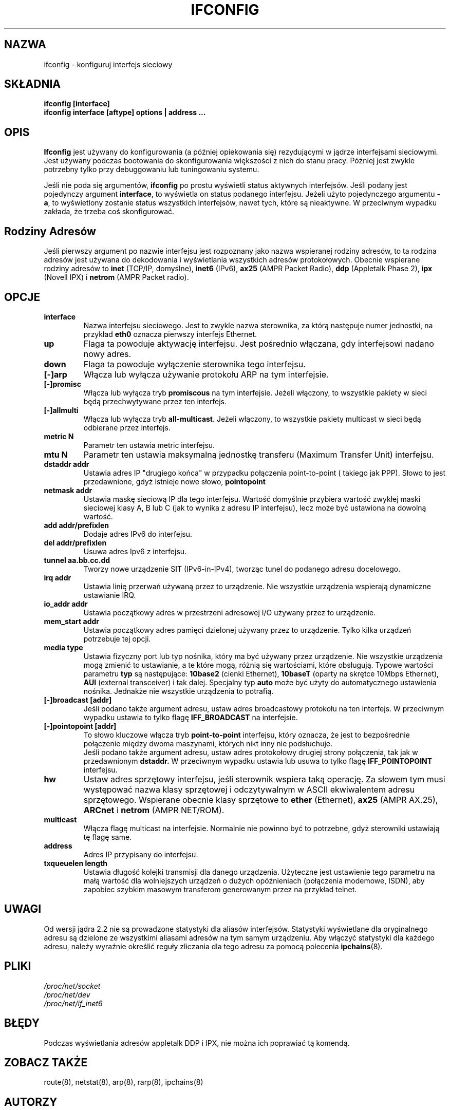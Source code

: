 .\" {PTM/PB/0.1/02-02-1998/"konfiguruj interfejs sieciowy"}
.\" Translation 1999 Przemek Borys <pborys@dione.ids.pl>
.\" Translation update: Robert Luberda, Jul 2001, net-tools 1.60
.TH IFCONFIG 8 "14 sierpnia 2000" "net-tools" "Podręcznik programisty linuksowego"
.SH NAZWA
ifconfig \- konfiguruj interfejs sieciowy
.SH SKŁADNIA
.B "ifconfig [interface]"
.br
.B "ifconfig interface [aftype] options | address ..."
.SH OPIS
.B Ifconfig
jest używany do konfigurowania (a później opiekowania się) rezydującymi w
jądrze interfejsami sieciowymi. Jest używany podczas bootowania do
skonfigurowania większości z nich do stanu pracy. Później jest zwykle
potrzebny tylko przy debuggowaniu lub tuningowaniu systemu.
.LP
Jeśli nie poda się argumentów,
.B ifconfig
po prostu wyświetli status aktywnych interfejsów. Jeśli podany
jest pojedynczy argument
.BR interface ,
to wyświetla on status podanego interfejsu. Jeżeli użyto pojedynczego
argumentu
.BR -a ,
to wyświetlony zostanie status wszystkich interfejsów, nawet tych, które
są nieaktywne.
W przeciwnym wypadku zakłada, że
trzeba coś skonfigurować.

.SH Rodziny Adresów
Jeśli pierwszy argument po nazwie interfejsu jest rozpoznany jako nazwa
wspieranej rodziny adresów, to ta rodzina adresów jest używana do
dekodowania i wyświetlania wszystkich adresów protokołowych. Obecnie
wspierane rodziny adresów to
.B inet
(TCP/IP, domyślne),
.B inet6
(IPv6),
.B ax25
(AMPR Packet Radio),
.B ddp
(Appletalk Phase 2),
.B ipx
(Novell IPX) i
.B netrom
(AMPR Packet radio).
.SH OPCJE
.TP
.B interface
Nazwa interfejsu sieciowego. Jest to zwykle nazwa sterownika, za którą
następuje numer jednostki, na przykład
.B eth0
oznacza pierwszy interfejs Ethernet.
.TP
.B up
Flaga ta powoduje aktywację interfejsu. Jest pośrednio włączana, gdy
interfejsowi nadano nowy adres.
.TP
.B down
Flaga ta powoduje wyłączenie sterownika tego interfejsu.
.TP
.B "[\-]arp"
Włącza lub wyłącza używanie protokołu ARP na tym interfejsie.
.TP
.B "[\-]promisc"
Włącza lub wyłącza tryb
.B promiscous
na tym interfejsie. Jeżeli włączony, to wszystkie pakiety w sieci będą
przechwytywane przez ten interfejs.
.TP
.B "[\-]allmulti"
Włącza lub wyłącza tryb
.BR all-multicast .
Jeżeli włączony, to wszystkie pakiety multicast w sieci będą odbierane
przez interfejs.
.TP
.B "metric N"
.\" FIXME
Parametr ten ustawia metric interfejsu.
.TP
.B "mtu N"
Parametr ten ustawia maksymalną jednostkę transferu (Maximum Transfer Unit)
interfejsu.
.TP
.B "dstaddr addr"
Ustawia adres IP "drugiego końca" w przypadku połączenia point-to-point (
takiego jak PPP). Słowo to jest przedawnione, gdyż istnieje nowe słowo,
.B pointopoint
.TP
.B "netmask addr"
Ustawia maskę sieciową IP dla tego interfejsu. Wartość domyślnie przybiera
wartość zwykłej maski sieciowej klasy A, B lub C (jak to wynika z adresu IP
interfejsu), lecz może być ustawiona na dowolną wartość.
.TP
.B "add addr/prefixlen"
Dodaje adres IPv6 do interfejsu.
.TP
.B "del addr/prefixlen"
Usuwa adres Ipv6 z interfejsu.
.TP
.B "tunnel aa.bb.cc.dd"
Tworzy nowe urządzenie SIT (IPv6-in-IPv4), tworząc tunel do podanego adresu
docelowego.
.TP
.B "irq addr"
Ustawia linię przerwań używaną przez to urządzenie. Nie wszystkie urządzenia
wspierają dynamiczne ustawianie IRQ.
.TP
.B "io_addr addr"
Ustawia początkowy adres w przestrzeni adresowej I/O używany przez to
urządzenie.
.TP
.B "mem_start addr"
Ustawia początkowy adres pamięci dzielonej używany przez to urządzenie.
Tylko kilka urządzeń potrzebuje tej opcji.
.TP
.B "media type"
Ustawia fizyczny port lub typ nośnika, który ma być używany przez
urządzenie. Nie wszystkie urządzenia mogą zmienić to ustawianie, a te
które mogą, różnią się wartościami, które obsługują. Typowe wartości
parametru
.B typ
są następujące:
.B 10base2
(cienki Ethernet),
.B 10baseT
(oparty na skrętce 10Mbps Ethernet),
.B AUI
(external transceiver)
i tak dalej. Specjalny typ
.B auto
może być użyty do automatycznego ustawienia nośnika. Jednakże nie wszystkie
urządzenia to potrafią.
.TP
.B "[-]broadcast [addr]"
Jeśli podano także argument adresu, ustaw adres broadcastowy protokołu na
ten interfejs. W przeciwnym wypadku ustawia to tylko flagę
.B IFF_BROADCAST
na interfejsie.
.TP
.B "[-]pointopoint [addr]"
To słowo kluczowe włącza tryb
.B point-to-point
interfejsu, który oznacza, że jest to bezpośrednie połączenie między dwoma
maszynami, których nikt inny nie podsłuchuje.
.br
Jeśli podano także argument adresu, ustaw adres protokołowy drugiej strony
połączenia, tak jak w przedawnionym
.B dstaddr.
W przeciwnym wypadku ustawia lub usuwa to tylko flagę
.B IFF_POINTOPOINT
interfejsu.
.TP
.B hw
Ustaw adres sprzętowy interfejsu, jeśli sterownik wspiera taką operację.
Za słowem tym musi występować nazwa klasy sprzętowej i odczytywalnym w ASCII
ekwiwalentem adresu sprzętowego. Wspierane obecnie klasy sprzętowe to
.B ether
(Ethernet),
.B ax25
(AMPR AX.25),
.B ARCnet
i
.B netrom
(AMPR NET/ROM).
.TP
.B multicast
Włącza flagę multicast na interfejsie. Normalnie nie powinno być to
potrzebne, gdyż sterowniki ustawiają tę flagę same.
.TP
.B address
Adres IP przypisany do interfejsu.
.TP
.B txqueuelen length
Ustawia długość kolejki transmisji dla danego urządzenia. Użyteczne jest
ustawienie tego parametru na małą wartość dla wolniejszych urządzeń
o dużych opóźnieniach (połączenia modemowe, ISDN), aby zapobiec szybkim
.\"FIXME
masowym transferom  generowanym przez na przykład telnet.
.SH UWAGI
Od wersji jądra 2.2 nie są prowadzone statystyki dla aliasów interfejsów.
Statystyki wyświetlane dla oryginalnego adresu są dzielone ze wszystkimi
aliasami adresów na tym samym urządzeniu. Aby włączyć statystyki dla każdego
adresu, należy wyraźnie określić reguły zliczania dla tego adresu za pomocą
polecenia
.BR ipchains (8).
.SH PLIKI
.I /proc/net/socket
.br
.I /proc/net/dev
.br
.I /proc/net/if_inet6
.SH BŁĘDY
Podczas wyświetlania adresów appletalk DDP i IPX, nie można ich poprawiać tą
komendą.
.SH ZOBACZ TAKŻE
route(8), netstat(8), arp(8), rarp(8), ipchains(8)
.SH AUTORZY
Fred N. van Kempen, <waltje@uwalt.nl.mugnet.org>
.br
Alan Cox, <Alan.Cox@linux.org>
.br
Phil Blundell, <Philip.Blundell@pobox.com>
.br
Andi Kleen
